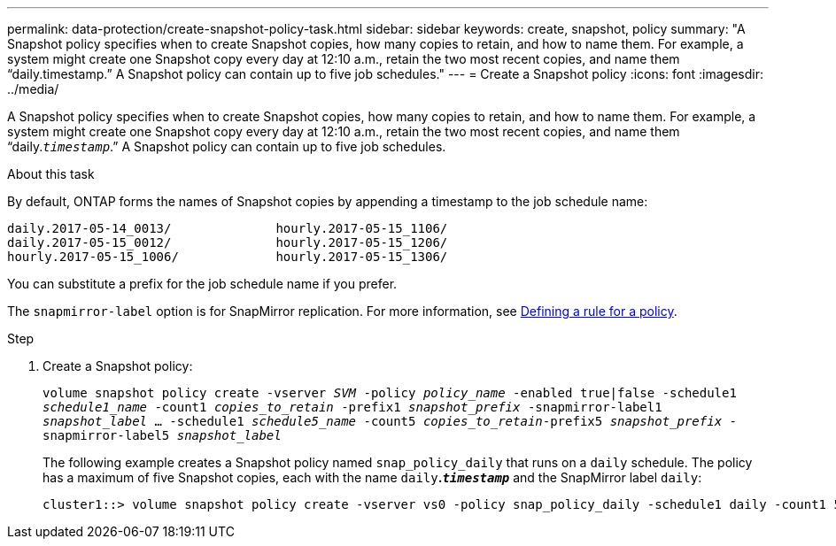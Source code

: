 ---
permalink: data-protection/create-snapshot-policy-task.html
sidebar: sidebar
keywords: create, snapshot, policy
summary: "A Snapshot policy specifies when to create Snapshot copies, how many copies to retain, and how to name them. For example, a system might create one Snapshot copy every day at 12:10 a.m., retain the two most recent copies, and name them “daily.timestamp.” A Snapshot policy can contain up to five job schedules."
---
= Create a Snapshot policy
:icons: font
:imagesdir: ../media/

[.lead]
A Snapshot policy specifies when to create Snapshot copies, how many copies to retain, and how to name them. For example, a system might create one Snapshot copy every day at 12:10 a.m., retain the two most recent copies, and name them "`daily.`_timestamp_`.`" A Snapshot policy can contain up to five job schedules.

.About this task

By default, ONTAP forms the names of Snapshot copies by appending a timestamp to the job schedule name:

----
daily.2017-05-14_0013/              hourly.2017-05-15_1106/
daily.2017-05-15_0012/              hourly.2017-05-15_1206/
hourly.2017-05-15_1006/             hourly.2017-05-15_1306/
----

You can substitute a prefix for the job schedule name if you prefer.

The `snapmirror-label` option is for SnapMirror replication. For more information, see link:define-rule-policy-task.html[Defining a rule for a policy].

.Step

. Create a Snapshot policy:
+
`volume snapshot policy create -vserver _SVM_ -policy _policy_name_ -enabled true|false -schedule1 _schedule1_name_ -count1 _copies_to_retain_ -prefix1 _snapshot_prefix_ -snapmirror-label1 _snapshot_label_ ... -schedule1 _schedule5_name_ -count5 _copies_to_retain_-prefix5 _snapshot_prefix_ -snapmirror-label5 _snapshot_label_`
+
The following example creates a Snapshot policy named `snap_policy_daily` that runs on a `daily` schedule. The policy has a maximum of five Snapshot copies, each with the name `daily`*.`_timestamp_`* and the SnapMirror label `daily`:
+
----
cluster1::> volume snapshot policy create -vserver vs0 -policy snap_policy_daily -schedule1 daily -count1 5 -snapmirror-label1 daily
----

// 2022-1-28, CSAR BURT 1408474
